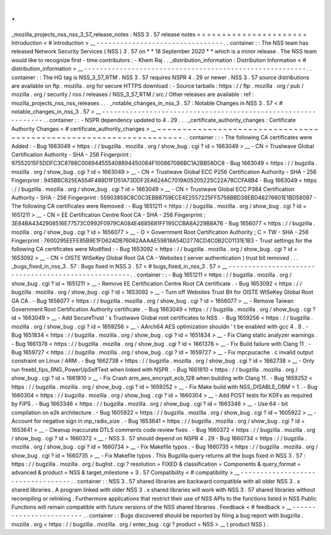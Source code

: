 .
.
_mozilla_projects_nss_nss_3_57_release_notes
:
NSS
3
.
57
release
notes
=
=
=
=
=
=
=
=
=
=
=
=
=
=
=
=
=
=
=
=
=
=
Introduction
<
#
introduction
>
__
-
-
-
-
-
-
-
-
-
-
-
-
-
-
-
-
-
-
-
-
-
-
-
-
-
-
-
-
-
-
-
-
.
.
container
:
:
The
NSS
team
has
released
Network
Security
Services
(
NSS
)
3
.
57
on
*
*
18
September
2020
*
*
which
is
a
minor
release
.
The
NSS
team
would
like
to
recognize
first
-
time
contributors
:
-
Khem
Raj
.
.
_distribution_information
:
Distribution
Information
<
#
distribution_information
>
__
-
-
-
-
-
-
-
-
-
-
-
-
-
-
-
-
-
-
-
-
-
-
-
-
-
-
-
-
-
-
-
-
-
-
-
-
-
-
-
-
-
-
-
-
-
-
-
-
-
-
-
-
-
-
-
-
.
.
container
:
:
The
HG
tag
is
NSS_3_57_RTM
.
NSS
3
.
57
requires
NSPR
4
.
29
or
newer
.
NSS
3
.
57
source
distributions
are
available
on
ftp
.
mozilla
.
org
for
secure
HTTPS
download
:
-
Source
tarballs
:
https
:
/
/
ftp
.
mozilla
.
org
/
pub
/
mozilla
.
org
/
security
/
nss
/
releases
/
NSS_3_57_RTM
/
src
/
Other
releases
are
available
:
ref
:
mozilla_projects_nss_nss_releases
.
.
.
_notable_changes_in_nss_3
.
57
:
Notable
Changes
in
NSS
3
.
57
<
#
notable_changes_in_nss_3
.
57
>
__
-
-
-
-
-
-
-
-
-
-
-
-
-
-
-
-
-
-
-
-
-
-
-
-
-
-
-
-
-
-
-
-
-
-
-
-
-
-
-
-
-
-
-
-
-
-
-
-
-
-
-
-
-
-
-
-
-
-
-
-
-
-
.
.
container
:
:
-
NSPR
dependency
updated
to
4
.
29
.
.
.
_certificate_authority_changes
:
Certificate
Authority
Changes
<
#
certificate_authority_changes
>
__
~
~
~
~
~
~
~
~
~
~
~
~
~
~
~
~
~
~
~
~
~
~
~
~
~
~
~
~
~
~
~
~
~
~
~
~
~
~
~
~
~
~
~
~
~
~
~
~
~
~
~
~
~
~
~
~
~
~
~
~
~
~
~
~
~
~
.
.
container
:
:
-
The
following
CA
certificates
were
Added
:
-
Bug
1663049
<
https
:
/
/
bugzilla
.
mozilla
.
org
/
show_bug
.
cgi
?
id
=
1663049
>
__
-
CN
=
Trustwave
Global
Certification
Authority
-
SHA
-
256
Fingerprint
:
97552015F5DDFC3C8788C006944555408894450084F100867086BC1A2BB58DC8
-
Bug
1663049
<
https
:
/
/
bugzilla
.
mozilla
.
org
/
show_bug
.
cgi
?
id
=
1663049
>
__
-
CN
=
Trustwave
Global
ECC
P256
Certification
Authority
-
SHA
-
256
Fingerprint
:
945BBC825EA554F489D1FD51A73DDF2EA624AC7019A05205225C22A78CCFA8B4
-
Bug
1663049
<
https
:
/
/
bugzilla
.
mozilla
.
org
/
show_bug
.
cgi
?
id
=
1663049
>
__
-
CN
=
Trustwave
Global
ECC
P384
Certification
Authority
-
SHA
-
256
Fingerprint
:
55903859C8C0C3EBB8759ECE4E2557225FF5758BBD38EBD48276601E1BD58097
-
The
following
CA
certificates
were
Removed
:
-
Bug
1651211
<
https
:
/
/
bugzilla
.
mozilla
.
org
/
show_bug
.
cgi
?
id
=
1651211
>
__
-
CN
=
EE
Certification
Centre
Root
CA
-
SHA
-
256
Fingerprint
:
3E84BA4342908516E77573C0992F0979CA084E4685681FF195CCBA8A229B8A76
-
Bug
1656077
<
https
:
/
/
bugzilla
.
mozilla
.
org
/
show_bug
.
cgi
?
id
=
1656077
>
__
-
O
=
Government
Root
Certification
Authority
;
C
=
TW
-
SHA
-
256
Fingerprint
:
7600295EEFE85B9E1FD624DB76062AAAAE59818A54D2774CD4C0B2C01131E1B3
-
Trust
settings
for
the
following
CA
certificates
were
Modified
:
-
Bug
1653092
<
https
:
/
/
bugzilla
.
mozilla
.
org
/
show_bug
.
cgi
?
id
=
1653092
>
__
-
CN
=
OISTE
WISeKey
Global
Root
GA
CA
-
Websites
(
server
authentication
)
trust
bit
removed
.
.
.
_bugs_fixed_in_nss_3
.
57
:
Bugs
fixed
in
NSS
3
.
57
<
#
bugs_fixed_in_nss_3
.
57
>
__
-
-
-
-
-
-
-
-
-
-
-
-
-
-
-
-
-
-
-
-
-
-
-
-
-
-
-
-
-
-
-
-
-
-
-
-
-
-
-
-
-
-
-
-
-
-
-
-
-
-
-
-
.
.
container
:
:
-
Bug
1651211
<
https
:
/
/
bugzilla
.
mozilla
.
org
/
show_bug
.
cgi
?
id
=
1651211
>
__
-
Remove
EE
Certification
Centre
Root
CA
certificate
.
-
Bug
1653092
<
https
:
/
/
bugzilla
.
mozilla
.
org
/
show_bug
.
cgi
?
id
=
1653092
>
__
-
Turn
off
Websites
Trust
Bit
for
OISTE
WISeKey
Global
Root
GA
CA
.
-
Bug
1656077
<
https
:
/
/
bugzilla
.
mozilla
.
org
/
show_bug
.
cgi
?
id
=
1656077
>
__
-
Remove
Taiwan
Government
Root
Certification
Authority
certificate
.
-
Bug
1663049
<
https
:
/
/
bugzilla
.
mozilla
.
org
/
show_bug
.
cgi
?
id
=
1663049
>
__
-
Add
SecureTrust
'
s
Trustwave
Global
root
certificates
to
NSS
.
-
Bug
1659256
<
https
:
/
/
bugzilla
.
mozilla
.
org
/
show_bug
.
cgi
?
id
=
1659256
>
__
-
AArch64
AES
optimization
shouldn
'
t
be
enabled
with
gcc
4
.
8
.
-
Bug
1651834
<
https
:
/
/
bugzilla
.
mozilla
.
org
/
show_bug
.
cgi
?
id
=
1651834
>
__
-
Fix
Clang
static
analyzer
warnings
.
-
Bug
1661378
<
https
:
/
/
bugzilla
.
mozilla
.
org
/
show_bug
.
cgi
?
id
=
1661378
>
__
-
Fix
Build
failure
with
Clang
11
.
-
Bug
1659727
<
https
:
/
/
bugzilla
.
mozilla
.
org
/
show_bug
.
cgi
?
id
=
1659727
>
__
-
Fix
mpcpucache
.
c
invalid
output
constraint
on
Linux
/
ARM
.
-
Bug
1662738
<
https
:
/
/
bugzilla
.
mozilla
.
org
/
show_bug
.
cgi
?
id
=
1662738
>
__
-
Only
run
freebl_fips_RNG_PowerUpSelfTest
when
linked
with
NSPR
.
-
Bug
1661810
<
https
:
/
/
bugzilla
.
mozilla
.
org
/
show_bug
.
cgi
?
id
=
1661810
>
__
-
Fix
Crash
arm_aes_encrypt_ecb_128
when
building
with
Clang
11
.
-
Bug
1659252
<
https
:
/
/
bugzilla
.
mozilla
.
org
/
show_bug
.
cgi
?
id
=
1659252
>
__
-
Fix
Make
build
with
NSS_DISABLE_DBM
=
1
.
-
Bug
1660304
<
https
:
/
/
bugzilla
.
mozilla
.
org
/
show_bug
.
cgi
?
id
=
1660304
>
__
-
Add
POST
tests
for
KDFs
as
required
by
FIPS
.
-
Bug
1663346
<
https
:
/
/
bugzilla
.
mozilla
.
org
/
show_bug
.
cgi
?
id
=
1663346
>
__
-
Use
64
-
bit
compilation
on
e2k
architecture
.
-
Bug
1605922
<
https
:
/
/
bugzilla
.
mozilla
.
org
/
show_bug
.
cgi
?
id
=
1605922
>
__
-
Account
for
negative
sign
in
mp_radix_size
.
-
Bug
1653641
<
https
:
/
/
bugzilla
.
mozilla
.
org
/
show_bug
.
cgi
?
id
=
1653641
>
__
-
Cleanup
inaccurate
DTLS
comments
code
review
fixes
.
-
Bug
1660372
<
https
:
/
/
bugzilla
.
mozilla
.
org
/
show_bug
.
cgi
?
id
=
1660372
>
__
-
NSS
3
.
57
should
depend
on
NSPR
4
.
29
-
Bug
1660734
<
https
:
/
/
bugzilla
.
mozilla
.
org
/
show_bug
.
cgi
?
id
=
1660734
>
__
-
Fix
Makefile
typos
.
-
Bug
1660735
<
https
:
/
/
bugzilla
.
mozilla
.
org
/
show_bug
.
cgi
?
id
=
1660735
>
__
-
Fix
Makefile
typos
.
This
Bugzilla
query
returns
all
the
bugs
fixed
in
NSS
3
.
57
:
https
:
/
/
bugzilla
.
mozilla
.
org
/
buglist
.
cgi
?
resolution
=
FIXED
&
classification
=
Components
&
query_format
=
advanced
&
product
=
NSS
&
target_milestone
=
3
.
57
Compatibility
<
#
compatibility
>
__
-
-
-
-
-
-
-
-
-
-
-
-
-
-
-
-
-
-
-
-
-
-
-
-
-
-
-
-
-
-
-
-
-
-
.
.
container
:
:
NSS
3
.
57
shared
libraries
are
backward
compatible
with
all
older
NSS
3
.
x
shared
libraries
.
A
program
linked
with
older
NSS
3
.
x
shared
libraries
will
work
with
NSS
3
.
57
shared
libraries
without
recompiling
or
relinking
.
Furthermore
applications
that
restrict
their
use
of
NSS
APIs
to
the
functions
listed
in
NSS
Public
Functions
will
remain
compatible
with
future
versions
of
the
NSS
shared
libraries
.
Feedback
<
#
feedback
>
__
-
-
-
-
-
-
-
-
-
-
-
-
-
-
-
-
-
-
-
-
-
-
-
-
.
.
container
:
:
Bugs
discovered
should
be
reported
by
filing
a
bug
report
with
bugzilla
.
mozilla
.
org
<
https
:
/
/
bugzilla
.
mozilla
.
org
/
enter_bug
.
cgi
?
product
=
NSS
>
__
(
product
NSS
)
.
